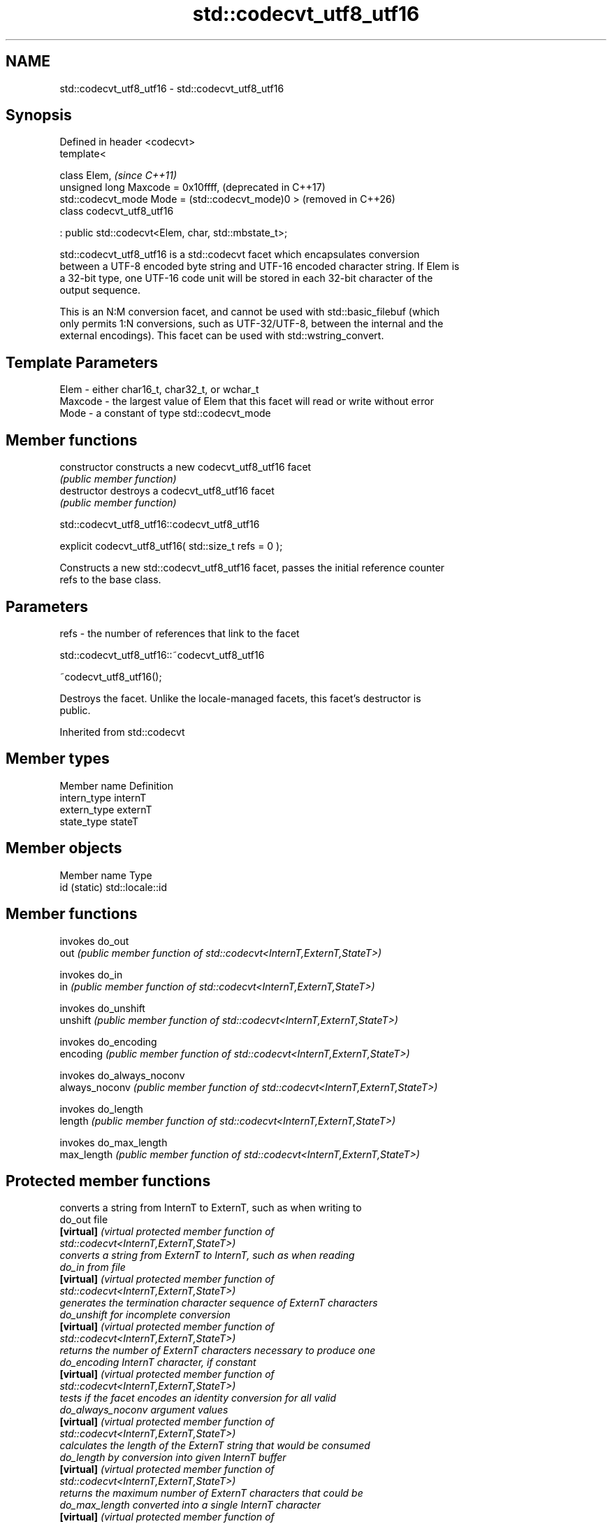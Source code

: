 .TH std::codecvt_utf8_utf16 3 "2024.06.10" "http://cppreference.com" "C++ Standard Libary"
.SH NAME
std::codecvt_utf8_utf16 \- std::codecvt_utf8_utf16

.SH Synopsis
   Defined in header <codecvt>
   template<

       class Elem,                                         \fI(since C++11)\fP
       unsigned long Maxcode = 0x10ffff,                   (deprecated in C++17)
       std::codecvt_mode Mode = (std::codecvt_mode)0 >     (removed in C++26)
   class codecvt_utf8_utf16

       : public std::codecvt<Elem, char, std::mbstate_t>;

   std::codecvt_utf8_utf16 is a std::codecvt facet which encapsulates conversion
   between a UTF-8 encoded byte string and UTF-16 encoded character string. If Elem is
   a 32-bit type, one UTF-16 code unit will be stored in each 32-bit character of the
   output sequence.

   This is an N:M conversion facet, and cannot be used with std::basic_filebuf (which
   only permits 1:N conversions, such as UTF-32/UTF-8, between the internal and the
   external encodings). This facet can be used with std::wstring_convert.

.SH Template Parameters

   Elem    - either char16_t, char32_t, or wchar_t
   Maxcode - the largest value of Elem that this facet will read or write without error
   Mode    - a constant of type std::codecvt_mode

.SH Member functions

   constructor   constructs a new codecvt_utf8_utf16 facet
                 \fI(public member function)\fP
   destructor    destroys a codecvt_utf8_utf16 facet
                 \fI(public member function)\fP

std::codecvt_utf8_utf16::codecvt_utf8_utf16

   explicit codecvt_utf8_utf16( std::size_t refs = 0 );

   Constructs a new std::codecvt_utf8_utf16 facet, passes the initial reference counter
   refs to the base class.

.SH Parameters

   refs - the number of references that link to the facet

std::codecvt_utf8_utf16::~codecvt_utf8_utf16

   ~codecvt_utf8_utf16();

   Destroys the facet. Unlike the locale-managed facets, this facet's destructor is
   public.

Inherited from std::codecvt

.SH Member types

   Member name Definition
   intern_type internT
   extern_type externT
   state_type  stateT

.SH Member objects

   Member name Type
   id (static) std::locale::id

.SH Member functions

                 invokes do_out
   out           \fI(public member function of std::codecvt<InternT,ExternT,StateT>)\fP

                 invokes do_in
   in            \fI(public member function of std::codecvt<InternT,ExternT,StateT>)\fP

                 invokes do_unshift
   unshift       \fI(public member function of std::codecvt<InternT,ExternT,StateT>)\fP

                 invokes do_encoding
   encoding      \fI(public member function of std::codecvt<InternT,ExternT,StateT>)\fP

                 invokes do_always_noconv
   always_noconv \fI(public member function of std::codecvt<InternT,ExternT,StateT>)\fP

                 invokes do_length
   length        \fI(public member function of std::codecvt<InternT,ExternT,StateT>)\fP

                 invokes do_max_length
   max_length    \fI(public member function of std::codecvt<InternT,ExternT,StateT>)\fP


.SH Protected member functions

                    converts a string from InternT to ExternT, such as when writing to
   do_out           file
   \fB[virtual]\fP        \fI\fI(virtual protected member function\fP of\fP
                    std::codecvt<InternT,ExternT,StateT>)
                    converts a string from ExternT to InternT, such as when reading
   do_in            from file
   \fB[virtual]\fP        \fI\fI(virtual protected member function\fP of\fP
                    std::codecvt<InternT,ExternT,StateT>)
                    generates the termination character sequence of ExternT characters
   do_unshift       for incomplete conversion
   \fB[virtual]\fP        \fI\fI(virtual protected member function\fP of\fP
                    std::codecvt<InternT,ExternT,StateT>)
                    returns the number of ExternT characters necessary to produce one
   do_encoding      InternT character, if constant
   \fB[virtual]\fP        \fI\fI(virtual protected member function\fP of\fP
                    std::codecvt<InternT,ExternT,StateT>)
                    tests if the facet encodes an identity conversion for all valid
   do_always_noconv argument values
   \fB[virtual]\fP        \fI\fI(virtual protected member function\fP of\fP
                    std::codecvt<InternT,ExternT,StateT>)
                    calculates the length of the ExternT string that would be consumed
   do_length        by conversion into given InternT buffer
   \fB[virtual]\fP        \fI\fI(virtual protected member function\fP of\fP
                    std::codecvt<InternT,ExternT,StateT>)
                    returns the maximum number of ExternT characters that could be
   do_max_length    converted into a single InternT character
   \fB[virtual]\fP        \fI\fI(virtual protected member function\fP of\fP
                    std::codecvt<InternT,ExternT,StateT>)

Inherited from std::codecvt_base

   Member type                                 Definition
   enum result { ok, partial, error, noconv }; Unscoped enumeration type

   Enumeration constant Definition
   ok                   conversion was completed with no error
   partial              not all source characters were converted
   error                encountered an invalid character
   noconv               no conversion required, input and output types are the same

.SH Example


// Run this code

 #include <cassert>
 #include <codecvt>
 #include <cstdint>
 #include <iostream>
 #include <locale>
 #include <string>

 int main()
 {
     std::string u8 = "z\\u00df\\u6c34\\U0001f34c";
     std::u16string u16 = u"z\\u00df\\u6c34\\U0001f34c";

     // UTF-8 to UTF-16/char16_t
     std::u16string u16_conv = std::wstring_convert<
         std::codecvt_utf8_utf16<char16_t>, char16_t>{}.from_bytes(u8);
     assert(u16 == u16_conv);
     std::cout << "UTF-8 to UTF-16 conversion produced " << u16_conv.size()
               << " code units:\\n" << std::showbase << std::hex;
     for (char16_t c : u16_conv)
         std::cout << static_cast<std::uint16_t>(c) << ' ';

     // UTF-16/char16_t to UTF-8
     std::string u8_conv = std::wstring_convert<
         std::codecvt_utf8_utf16<char16_t>, char16_t>{}.to_bytes(u16);
     assert(u8 == u8_conv);
     std::cout << "\\nUTF-16 to UTF-8 conversion produced "
               << std::dec << u8_conv.size() << " bytes:\\n" << std::hex;
     for (char c : u8_conv)
         std::cout << +static_cast<unsigned char>(c) << ' ';
     std::cout << '\\n';
 }

.SH Output:

 UTF-8 to UTF-16 conversion produced 5 code units:
 0x7a 0xdf 0x6c34 0xd83c 0xdf4c
 UTF-16 to UTF-8 conversion produced 10 bytes:
 0x7a 0xc3 0x9f 0xe6 0xb0 0xb4 0xf0 0x9f 0x8d 0x8c

.SH See also

  Character       locale-defined multibyte                   UTF-8                       UTF-16
 conversions          (UTF-8, GB18030)
                                                codecvt<char16_t,char,mbstate_t>
   UTF-16     mbrtoc16 / c16rtomb (with C11's   codecvt_utf8_utf16<char16_t>     N/A
              DR488)                            codecvt_utf8_utf16<char32_t>
                                                codecvt_utf8_utf16<wchar_t>
    UCS-2     c16rtomb (without C11's DR488)    codecvt_utf8<char16_t>           codecvt_utf16<char16_t>
   UTF-32     mbrtoc32 / c32rtomb               codecvt<char32_t,char,mbstate_t> codecvt_utf16<char32_t>
                                                codecvt_utf8<char32_t>
   system
  wchar_t:
              mbsrtowcs / wcsrtombs
   UTF-32     use_facet<codecvt                 codecvt_utf8<wchar_t>            codecvt_utf16<wchar_t>
(non-Windows) <wchar_t,char,mbstate_t>>(locale)
    UCS-2
  (Windows)

                         converts between character encodings, including UTF-8, UTF-16,
   codecvt               UTF-32
                         \fI(class template)\fP
   codecvt_mode
   \fI(C++11)\fP               tags to alter behavior of the standard codecvt facets
   (deprecated in C++17) \fI(enum)\fP
   (removed in C++26)
   codecvt_utf8
   \fI(C++11)\fP               converts between UTF-8 and UCS-2/UCS-4
   (deprecated in C++17) \fI(class template)\fP
   (removed in C++26)
   codecvt_utf16
   \fI(C++11)\fP               converts between UTF-16 and UCS-2/UCS-4
   (deprecated in C++17) \fI(class template)\fP
   (removed in C++26)
